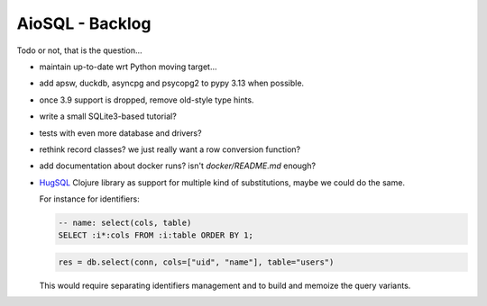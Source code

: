 AioSQL - Backlog
================

Todo or not, that is the question…

- maintain up-to-date wrt Python moving target…
- add apsw, duckdb, asyncpg and psycopg2 to pypy 3.13 when possible.
- once 3.9 support is dropped, remove old-style type hints.
- write a small SQLite3-based tutorial?
- tests with even more database and drivers?
- rethink record classes? we just really want a row conversion function?
- add documentation about docker runs? isn't `docker/README.md` enough?
- `HugSQL <https://www.hugsql.org/>`_ Clojure library as support for multiple
  kind of substitutions, maybe we could do the same.

  For instance for identifiers:

  .. code:: sql

      -- name: select(cols, table)
      SELECT :i*:cols FROM :i:table ORDER BY 1;

  .. code:: python

      res = db.select(conn, cols=["uid", "name"], table="users")

  This would require separating identifiers management and to build
  and memoize the query variants.
